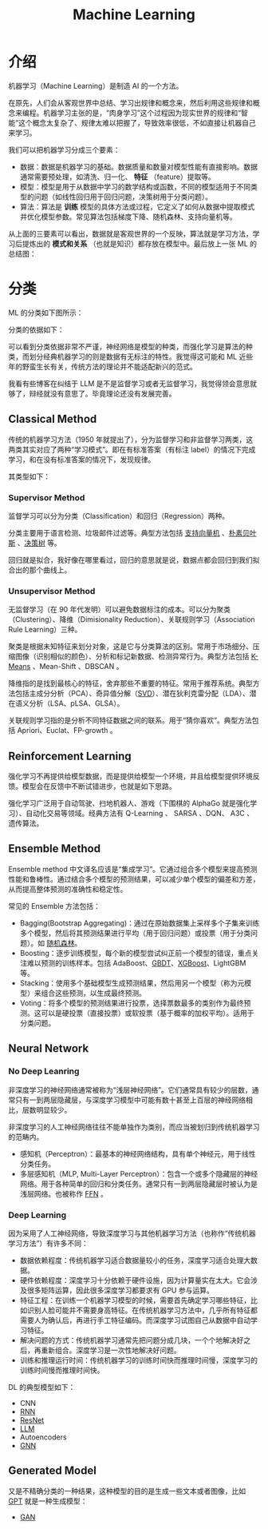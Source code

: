 :PROPERTIES:
:ID:       4505c8c1-33b2-46a4-8000-37484d944da9
:END:
#+title: Machine Learning

* 介绍
机器学习（Machine Learning）是制造 AI 的一个方法。

在原先，人们会从客观世界中总结、学习出规律和概念来，然后利用这些规律和概念来编程。机器学习主张的是，“肉身学习”这个过程因为现实世界的规律和“智能”这个概念太复杂了、规律太难以把握了，导致效率很低，不如直接让机器自己来学习。

我们可以把机器学习分成三个要素：

- 数据：数据是机器学习的基础。数据质量和数量对模型性能有直接影响。数据通常需要预处理，如清洗、归一化、 *特征* （feature）提取等。
- 模型：模型是用于从数据中学习的数学结构或函数，不同的模型适用于不同类型的问题（如线性回归用于回归问题，决策树用于分类问题）。
- 算法：算法是 *训练* 模型的具体方法或过程，它定义了如何从数据中提取模式并优化模型参数。常见算法包括梯度下降、随机森林、支持向量机等。

从上面的三要素可以看出，数据就是客观世界的一个反映，算法就是学习方法，学习后提炼出的 *模式和关系* （也就是知识）都存放在模型中。最后放上一张 ML 的总结图：

[[file:img/clipboard-20250122T134321.png]]

* 分类
ML 的分类如下图所示：

[[file:img/clipboard-20250122T144047.png]]

分类的依据如下：

[[file:img/clipboard-20250122T144110.png]]

可以看到分类依据非常不严谨，神经网络是模型的种类，而强化学习是算法的种类，而划分经典机器学习的则是数据有无标注的特性。我觉得这可能和 ML 近些年的野蛮生长有关，传统方法的理论并不能适配新兴的范式。

我看有些博客在纠结于 LLM 是不是监督学习或者无监督学习，我觉得领会意思就够了，辩经就没有意思了。毕竟理论还没有发展完善。

** Classical Method
传统的机器学习方法（1950 年就提出了），分为监督学习和非监督学习两类，这两类其实对应了两种“学习模式”。即在有标准答案（有标注 label）的情况下完成学习，和在没有标准答案的情况下，发现规律。

其类型如下：

[[file:img/clipboard-20250122T145135.png]]

*** Supervisor Method
监督学习可以分为分类（Classification）和回归（Regression）两种。

分类主要用于语言检测、垃圾邮件过滤等。典型方法包括 [[id:832cdfa5-83f8-4af8-bbd5-940437ebe47d][支持向量机]] 、[[id:fc0c9dd1-e137-4bc1-84f4-633d7089ce5f][朴素贝叶斯]] 、[[id:ccbc2aab-3c63-4ce1-ac4a-e1d51013c561][决策树]] 等。

回归就是拟合，我好像在哪里看过，回归的意思就是说，数据点都会回归到我们拟合出的那个曲线上。

*** Unsupervisor Method
无监督学习（在 90 年代发明）可以避免数据标注的成本。可以分为聚类（Clustering）、降维（Dimisionality Reduction）、关联规则学习（Association Rule Learning）三种。

聚类是根据未知特征来划分对象，这是它与分类算法的区别。常用于市场细分、压缩图像（识别相似的颜色）、分析和标记新数据、检测异常行为。典型方法包括 [[id:f6a86c8c-a454-4178-bfeb-807f3c38bae2][K-Means]] 、Mean-Shift 、DBSCAN 。

降维指的是找到最核心的特征，舍弃那些不重要的特征。常用于推荐系统。典型方法包括主成分分析（PCA）、奇异值分解（[[id:55aa6284-77ad-481d-8e7e-fa3002ed0f9d][SVD]]）、潜在狄利克雷分配（LDA）、潜在语义分析（LSA、pLSA、GLSA）。

关联规则学习指的是分析不同特征数据之间的联系。用于“猜你喜欢”。典型方法包括 Apriori、Euclat、FP-growth 。

** Reinforcement Learning
强化学习不再提供给模型数据，而是提供给模型一个环境，并且给模型提供环境反馈。模型会在反馈中不断试错进步，也就是如下思路。

[[file:img/clipboard-20250122T161736.png]]

强化学习广泛用于自动驾驶、扫地机器人、游戏（下围棋的 AlphaGo 就是强化学习）、自动化交易等领域。经典方法有 Q-Learning 、 SARSA 、DQN、 A3C 、遗传算法。

** Ensemble Method
Ensemble method 中文译名应该是“集成学习”。它通过组合多个模型来提高预测性能和鲁棒性。通过结合多个模型的预测结果，可以减少单个模型的偏差和方差，从而提高整体预测的准确性和稳定性。

常见的 Ensemble 方法包括：

- Bagging(Bootstrap Aggregating)：通过在原始数据集上采样多个子集来训练多个模型，然后将其预测结果进行平均（用于回归问题）或投票（用于分类问题）。如 [[id:cc0540e5-1063-499e-8412-37ee44164484][随机森林]]。
- Boosting：逐步训练模型，每个新的模型尝试纠正前一个模型的错误，重点关注难以预测的训练样本。包括 AdaBoost、[[id:75cccbb4-3fbd-427b-b47f-081af44110c3][GBDT]]、[[id:25efc541-b981-4744-84d9-50334aef7396][XGBoost]]、LightGBM 等。
- Stacking：使用多个基础模型生成预测结果，然后用另一个模型（称为元模型）来组合这些预测，以生成最终预测。
- Voting：将多个模型的预测结果进行投票，选择票数最多的类别作为最终预测。这可以是硬投票（直接投票）或软投票（基于概率的加权平均）。适用于分类问题。

** Neural Network
*** No Deep Leanring
非深度学习的神经网络通常被称为“浅层神经网络”。它们通常具有较少的层数，通常只有一到两层隐藏层，与深度学习模型中可能有数十甚至上百层的神经网络相比，层数明显较少。

非深度学习的人工神经网络往往不能单独作为类别，而应当被划归到传统机器学习的范畴内。

- 感知机（Perceptron）：最基本的神经网络结构，具有单个神经元，用于线性分类任务。
- 多层感知机（MLP, Multi-Layer Perceptron）：包含一个或多个隐藏层的神经网络。用于各种简单的回归和分类任务。通常只有一到两层隐藏层时被认为是浅层网络。也被称作 [[id:63ea08ba-bc6d-49f9-9193-ad3a18bb1d15][FFN]] 。

*** Deep Learning
因为采用了人工神经网络，导致深度学习与其他机器学习方法（也称作“传统机器学习方法”）有许多不同：

- 数据依赖程度：传统机器学习适合数据量较小的任务，深度学习适合处理大数据。
- 硬件依赖程度：深度学习十分依赖于硬件设施，因为计算量实在太大。它会涉及很多矩阵运算，因此很多深度学习都要求有 GPU 参与运算。
- 特征工程：在训练一个机器学习模型的时候，需要首先确定学习哪些特征，比如识别人脸可能并不需要身高特征。在传统机器学习方法中，几乎所有特征都需要人为确认后，再进行手工特征编码。而深度学习试图自己从数据中自动学习特征。
- 解决问题的方式：传统机器学习通常先把问题分成几块，一个个地解决好之后，再重新组合。深度学习是一次性地解决好问题。
- 训练和推理运行时间：传统机器学习的训练时间快而推理时间慢，深度学习的训练时间慢而推理时间快。

DL 的典型模型如下：

- CNN
- [[id:3cf528c9-514a-4d17-92db-7261eacc7410][RNN]]
- [[id:853f9286-682b-463d-90f6-ff93a7bb8eb9][ResNet]]
- [[id:f1e8a2c1-6283-4816-8532-7eea9c68c2b7][LLM]]
- Autoencoders
- [[id:98b6c948-5380-48dd-8745-1fa2173bad84][GNN]]  

** Generated Model
又是不精确分类的一种结果，这种模型的目的是生成一些文本或者图像，比如 [[id:87c96bbe-d7f7-4508-82aa-c81d7b169580][GPT]] 就是一种生成模型：

- [[id:80a8a619-4447-447f-b19f-3d3ceb227ee0][GAN]]
